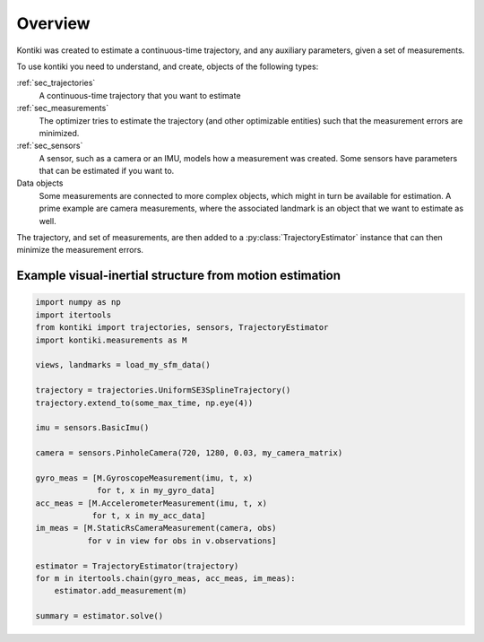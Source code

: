 ########
Overview
########

Kontiki was created to estimate a continuous-time trajectory, and any auxiliary parameters, given a set of measurements.

To use kontiki you need to understand, and create, objects of the following types:

:ref:`sec_trajectories`
    A continuous-time trajectory that you want to estimate

:ref:`sec_measurements`
    The optimizer tries to estimate the trajectory (and other optimizable entities) such that the measurement errors are minimized.

:ref:`sec_sensors`
    A sensor, such as a camera or an IMU, models how a measurement was created.
    Some sensors have parameters that can be estimated if you want to.

Data objects
    Some measurements are connected to more complex objects, which might in turn be available for estimation.
    A prime example are camera measurements, where the associated landmark is an object that we want to estimate as well.


The trajectory, and set of measurements, are then added to a :py:class:`TrajectoryEstimator` instance that can then minimize
the measurement errors.


Example visual-inertial structure from motion estimation
========================================================
.. code-blocK:: python

    import numpy as np
    import itertools
    from kontiki import trajectories, sensors, TrajectoryEstimator
    import kontiki.measurements as M

    views, landmarks = load_my_sfm_data()

    trajectory = trajectories.UniformSE3SplineTrajectory()
    trajectory.extend_to(some_max_time, np.eye(4))

    imu = sensors.BasicImu()

    camera = sensors.PinholeCamera(720, 1280, 0.03, my_camera_matrix)

    gyro_meas = [M.GyroscopeMeasurement(imu, t, x)
                 for t, x in my_gyro_data]
    acc_meas = [M.AccelerometerMeasurement(imu, t, x)
                for t, x in my_acc_data]
    im_meas = [M.StaticRsCameraMeasurement(camera, obs)
               for v in view for obs in v.observations]

    estimator = TrajectoryEstimator(trajectory)
    for m in itertools.chain(gyro_meas, acc_meas, im_meas):
        estimator.add_measurement(m)

    summary = estimator.solve()
